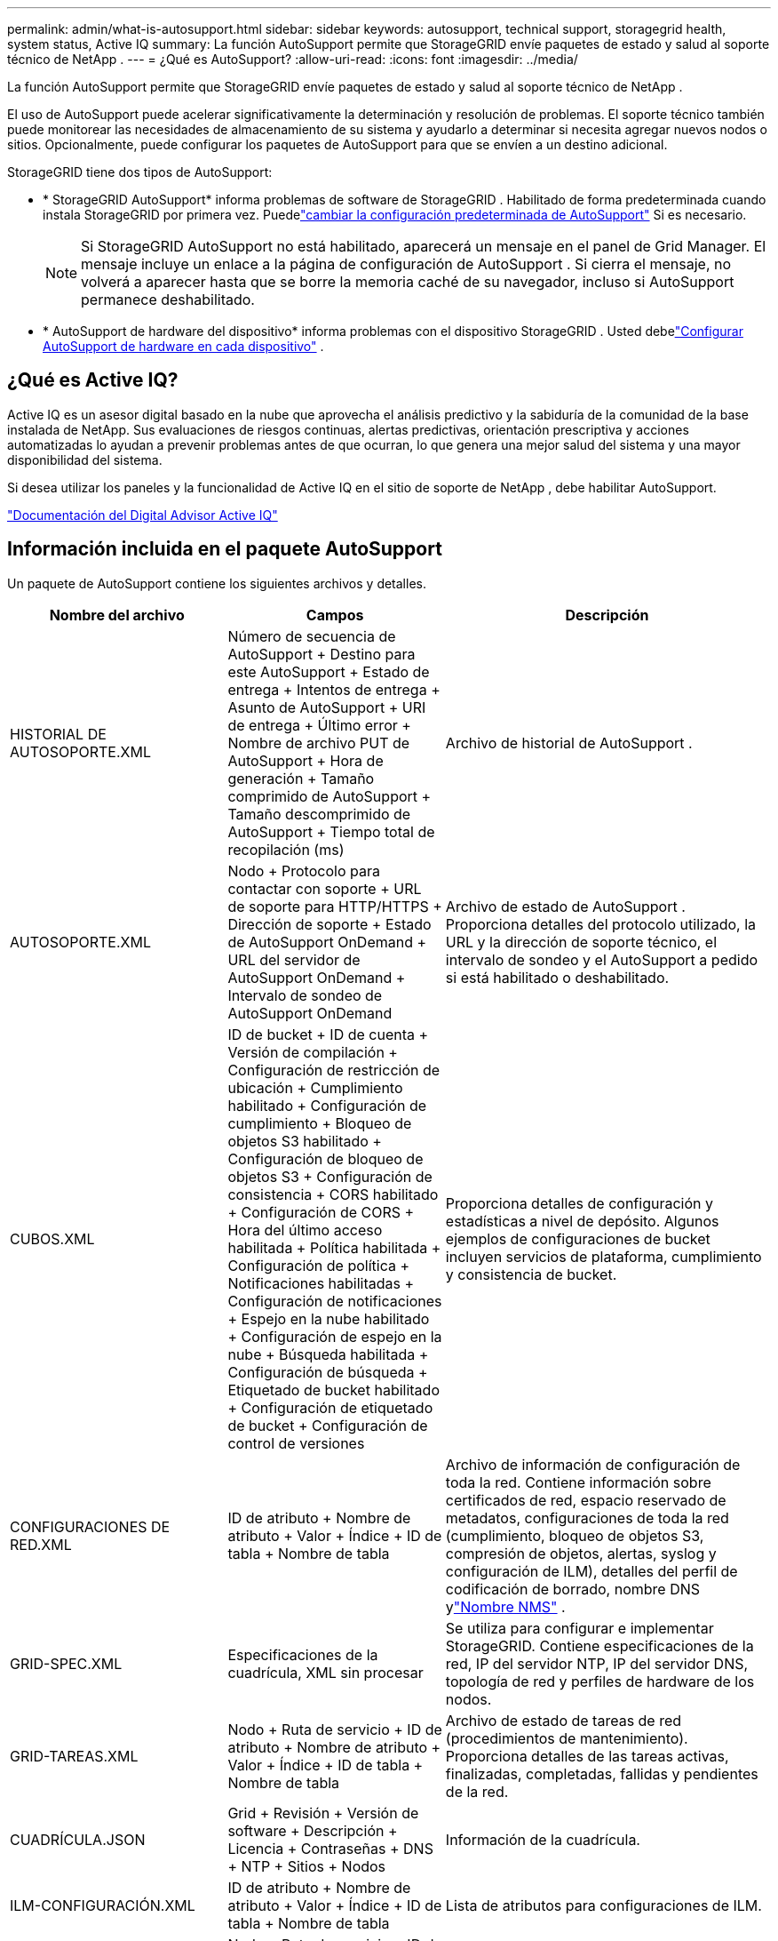 ---
permalink: admin/what-is-autosupport.html 
sidebar: sidebar 
keywords: autosupport, technical support, storagegrid health, system status, Active IQ 
summary: La función AutoSupport permite que StorageGRID envíe paquetes de estado y salud al soporte técnico de NetApp . 
---
= ¿Qué es AutoSupport?
:allow-uri-read: 
:icons: font
:imagesdir: ../media/


[role="lead"]
La función AutoSupport permite que StorageGRID envíe paquetes de estado y salud al soporte técnico de NetApp .

El uso de AutoSupport puede acelerar significativamente la determinación y resolución de problemas.  El soporte técnico también puede monitorear las necesidades de almacenamiento de su sistema y ayudarlo a determinar si necesita agregar nuevos nodos o sitios.  Opcionalmente, puede configurar los paquetes de AutoSupport para que se envíen a un destino adicional.

StorageGRID tiene dos tipos de AutoSupport:

* * StorageGRID AutoSupport* informa problemas de software de StorageGRID .  Habilitado de forma predeterminada cuando instala StorageGRID por primera vez.  Puedelink:configure-autosupport-grid-manager.html["cambiar la configuración predeterminada de AutoSupport"] Si es necesario.
+

NOTE: Si StorageGRID AutoSupport no está habilitado, aparecerá un mensaje en el panel de Grid Manager. El mensaje incluye un enlace a la página de configuración de AutoSupport .  Si cierra el mensaje, no volverá a aparecer hasta que se borre la memoria caché de su navegador, incluso si AutoSupport permanece deshabilitado.

* * AutoSupport de hardware del dispositivo* informa problemas con el dispositivo StorageGRID .  Usted debelink:configure-autosupport-grid-manager.html#autosupport-for-appliances["Configurar AutoSupport de hardware en cada dispositivo"] .




== ¿Qué es Active IQ?

Active IQ es un asesor digital basado en la nube que aprovecha el análisis predictivo y la sabiduría de la comunidad de la base instalada de NetApp.  Sus evaluaciones de riesgos continuas, alertas predictivas, orientación prescriptiva y acciones automatizadas lo ayudan a prevenir problemas antes de que ocurran, lo que genera una mejor salud del sistema y una mayor disponibilidad del sistema.

Si desea utilizar los paneles y la funcionalidad de Active IQ en el sitio de soporte de NetApp , debe habilitar AutoSupport.

https://docs.netapp.com/us-en/active-iq/index.html["Documentación del Digital Advisor Active IQ"^]



== Información incluida en el paquete AutoSupport

Un paquete de AutoSupport contiene los siguientes archivos y detalles.

[cols="2a,2a,3a"]
|===
| Nombre del archivo | Campos | Descripción 


 a| 
HISTORIAL DE AUTOSOPORTE.XML
 a| 
Número de secuencia de AutoSupport + Destino para este AutoSupport + Estado de entrega + Intentos de entrega + Asunto de AutoSupport + URI de entrega + Último error + Nombre de archivo PUT de AutoSupport + Hora de generación + Tamaño comprimido de AutoSupport + Tamaño descomprimido de AutoSupport + Tiempo total de recopilación (ms)
 a| 
Archivo de historial de AutoSupport .



 a| 
AUTOSOPORTE.XML
 a| 
Nodo + Protocolo para contactar con soporte + URL de soporte para HTTP/HTTPS + Dirección de soporte + Estado de AutoSupport OnDemand + URL del servidor de AutoSupport OnDemand + Intervalo de sondeo de AutoSupport OnDemand
 a| 
Archivo de estado de AutoSupport .  Proporciona detalles del protocolo utilizado, la URL y la dirección de soporte técnico, el intervalo de sondeo y el AutoSupport a pedido si está habilitado o deshabilitado.



 a| 
CUBOS.XML
 a| 
ID de bucket + ID de cuenta + Versión de compilación + Configuración de restricción de ubicación + Cumplimiento habilitado + Configuración de cumplimiento + Bloqueo de objetos S3 habilitado + Configuración de bloqueo de objetos S3 + Configuración de consistencia + CORS habilitado + Configuración de CORS + Hora del último acceso habilitada + Política habilitada + Configuración de política + Notificaciones habilitadas + Configuración de notificaciones + Espejo en la nube habilitado + Configuración de espejo en la nube + Búsqueda habilitada + Configuración de búsqueda + Etiquetado de bucket habilitado + Configuración de etiquetado de bucket + Configuración de control de versiones
 a| 
Proporciona detalles de configuración y estadísticas a nivel de depósito.  Algunos ejemplos de configuraciones de bucket incluyen servicios de plataforma, cumplimiento y consistencia de bucket.



 a| 
CONFIGURACIONES DE RED.XML
 a| 
ID de atributo + Nombre de atributo + Valor + Índice + ID de tabla + Nombre de tabla
 a| 
Archivo de información de configuración de toda la red.  Contiene información sobre certificados de red, espacio reservado de metadatos, configuraciones de toda la red (cumplimiento, bloqueo de objetos S3, compresión de objetos, alertas, syslog y configuración de ILM), detalles del perfil de codificación de borrado, nombre DNS ylink:../primer/nodes-and-services.html#storagegrid-services["Nombre NMS"] .



 a| 
GRID-SPEC.XML
 a| 
Especificaciones de la cuadrícula, XML sin procesar
 a| 
Se utiliza para configurar e implementar StorageGRID.  Contiene especificaciones de la red, IP del servidor NTP, IP del servidor DNS, topología de red y perfiles de hardware de los nodos.



 a| 
GRID-TAREAS.XML
 a| 
Nodo + Ruta de servicio + ID de atributo + Nombre de atributo + Valor + Índice + ID de tabla + Nombre de tabla
 a| 
Archivo de estado de tareas de red (procedimientos de mantenimiento).  Proporciona detalles de las tareas activas, finalizadas, completadas, fallidas y pendientes de la red.



 a| 
CUADRÍCULA.JSON
 a| 
Grid + Revisión + Versión de software + Descripción + Licencia + Contraseñas + DNS + NTP + Sitios + Nodos
 a| 
Información de la cuadrícula.



 a| 
ILM-CONFIGURACIÓN.XML
 a| 
ID de atributo + Nombre de atributo + Valor + Índice + ID de tabla + Nombre de tabla
 a| 
Lista de atributos para configuraciones de ILM.



 a| 
ILM-STATUS.XML
 a| 
Nodo + Ruta de servicio + ID de atributo + Nombre de atributo + Valor + Índice + ID de tabla + Nombre de tabla
 a| 
Archivo de información de métricas ILM.  Contiene tasas de evaluación de ILM para cada nodo y métricas de toda la red.



 a| 
ILM.XML
 a| 
XML sin procesar de ILM
 a| 
Archivo de política activa de ILM.  Contiene detalles sobre las políticas ILM activas, como ID de grupo de almacenamiento, comportamiento de ingesta, filtros, reglas y descripción.



 a| 
REGISTRO.TGZ
 a| 
_n / A_
 a| 
Archivo de registro descargable.  Contiene `bycast-err.log` y `servermanager.log` desde cada nodo.



 a| 
MANIFIESTO.XML
 a| 
Orden de recopilación + Nombre del archivo de contenido de AutoSupport para estos datos + Descripción de este elemento de datos + Número de bytes recopilados + Tiempo dedicado a la recopilación + Estado de este elemento de datos + Descripción del error + Tipo de contenido de AutoSupport para estos datos +
 a| 
Contiene metadatos de AutoSupport y breves descripciones de todos los archivos de AutoSupport .



 a| 
ENTIDADES NMS.XML
 a| 
Índice de atributo + OID de entidad + ID de nodo + ID de modelo de dispositivo + Versión de modelo de dispositivo + Nombre de entidad
 a| 
Entidades de grupo y de servicios en ellink:../primer/nodes-and-services.html#storagegrid-services["Árbol NMS"] .  Proporciona detalles de la topología de la red.  El nodo se puede determinar en función de los servicios que se ejecutan en el nodo.



 a| 
OBJETOS-ESTADO.XML
 a| 
Nodo + Ruta de servicio + ID de atributo + Nombre de atributo + Valor + Índice + ID de tabla + Nombre de tabla
 a| 
Estado del objeto, incluido el estado de escaneo en segundo plano, transferencia activa, velocidad de transferencia, transferencias totales, velocidad de eliminación, fragmentos dañados, objetos perdidos, objetos faltantes, reparación intentada, velocidad de escaneo, período de escaneo estimado y estado de finalización de la reparación.



 a| 
ESTADO DEL SERVIDOR.XML
 a| 
Nodo + Ruta de servicio + ID de atributo + Nombre de atributo + Valor + Índice + ID de tabla + Nombre de tabla
 a| 
Configuraciones del servidor.  Contiene estos detalles para cada nodo: tipo de plataforma, sistema operativo, memoria instalada, memoria disponible, conectividad de almacenamiento, número de serie del chasis del dispositivo de almacenamiento, recuento de unidades fallidas del controlador de almacenamiento, temperatura del chasis del controlador de cómputo, hardware de cómputo, número de serie del controlador de cómputo, fuente de alimentación, tamaño de la unidad y tipo de unidad.



 a| 
ESTADO DEL SERVICIO.XML
 a| 
Nodo + Ruta de servicio + ID de atributo + Nombre de atributo + Valor + Índice + ID de tabla + Nombre de tabla
 a| 
Archivo de información del nodo de servicio.  Contiene detalles como espacio de tabla asignado, espacio de tabla libre, métricas de Reaper de la base de datos, duración de reparación de segmento, duración del trabajo de reparación, reinicios automáticos de trabajos y finalización automática de trabajos.



 a| 
GRADOS DE ALMACENAMIENTO.XML
 a| 
ID de grado de almacenamiento + Nombre de grado de almacenamiento + ID de nodo de almacenamiento + Ruta del nodo de almacenamiento
 a| 
Archivo de definiciones de grado de almacenamiento para cada nodo de almacenamiento.



 a| 
RESUMEN-ATRIBUTOS.XML
 a| 
OID de grupo + Ruta de grupo + ID de atributo de resumen + Nombre de atributo de resumen + Valor + Índice + ID de tabla + Nombre de tabla
 a| 
Datos de estado del sistema de alto nivel que resumen la información de uso de StorageGRID .  Proporciona detalles como el nombre de la red, los nombres de los sitios, la cantidad de nodos de almacenamiento por red y por sitio, el tipo de licencia, la capacidad y el uso de la licencia, los términos de soporte del software y los detalles de las operaciones de S3.



 a| 
ALERTAS DEL SISTEMA.XML
 a| 
Nombre + Gravedad + Nombre del nodo + Estado de la alerta + Nombre del sitio + Hora de activación de la alerta + Hora de resolución de la alerta + ID de regla + ID del nodo + ID del sitio + Silenciado + Otras anotaciones + Otras etiquetas
 a| 
Alertas actuales del sistema que indican problemas potenciales en el sistema StorageGRID .



 a| 
USERAGENTS.XML
 a| 
Agente de usuario + Número de días + Total de solicitudes HTTP + Total de bytes ingeridos + Total de bytes recuperados + Solicitudes PUT + Solicitudes GET + Solicitudes DELETE + Solicitudes HEAD + Solicitudes POST + Solicitudes OPTIONS + Tiempo promedio de solicitud (ms) + Tiempo promedio de solicitud PUT (ms) + Tiempo promedio de solicitud GET (ms) + Tiempo promedio de solicitud DELETE (ms) + Tiempo promedio de solicitud HEAD (ms) + Tiempo promedio de solicitud POST (ms) + Tiempo promedio de solicitud OPTIONS (ms)
 a| 
Estadísticas basadas en los agentes de usuario de la aplicación.  Por ejemplo, la cantidad de operaciones PUT/GET/DELETE/HEAD por agente de usuario y el tamaño total de bytes de cada operación.



 a| 
DATOS DEL ENCABEZADO X
 a| 
X-Netapp-asup-generado-en + X-Netapp-asup-hostname + X-Netapp-asup-os-version + X-Netapp-asup-serial-num + X-Netapp-asup-subject + X-Netapp-asup-system-id + X-Netapp-asup-model-name +
 a| 
Datos de encabezado de AutoSupport .

|===